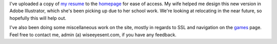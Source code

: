 .. title: Resume
.. slug: resume
.. date: 2017-11-19 14:03:35 UTC-06:00
.. tags: Resume,Career,Portfolio 
.. category: updates 
.. link: 
.. description: Uploaded my Resume 
.. type: text

I've uploaded a copy of `my resume <https://www.wiseeyesent.com/JCResumeWeb.pdf>`_ to the `homepage <https://www.wiseeyesent.com>`_ for ease of access. My wife helped me design this new version in Adobe Illustrator, which she's been picking up due to her school work. We're looking at relocating in the near future, so hopefully this will help out.

I've also been doing some miscellaneous work on the site, mostly in regards to SSL and navigation on the `games <https://games.wiseeyesent.com>`_ page. Feel free to contact me, admin (a) wiseeyesent.com, if you have any feedback.
